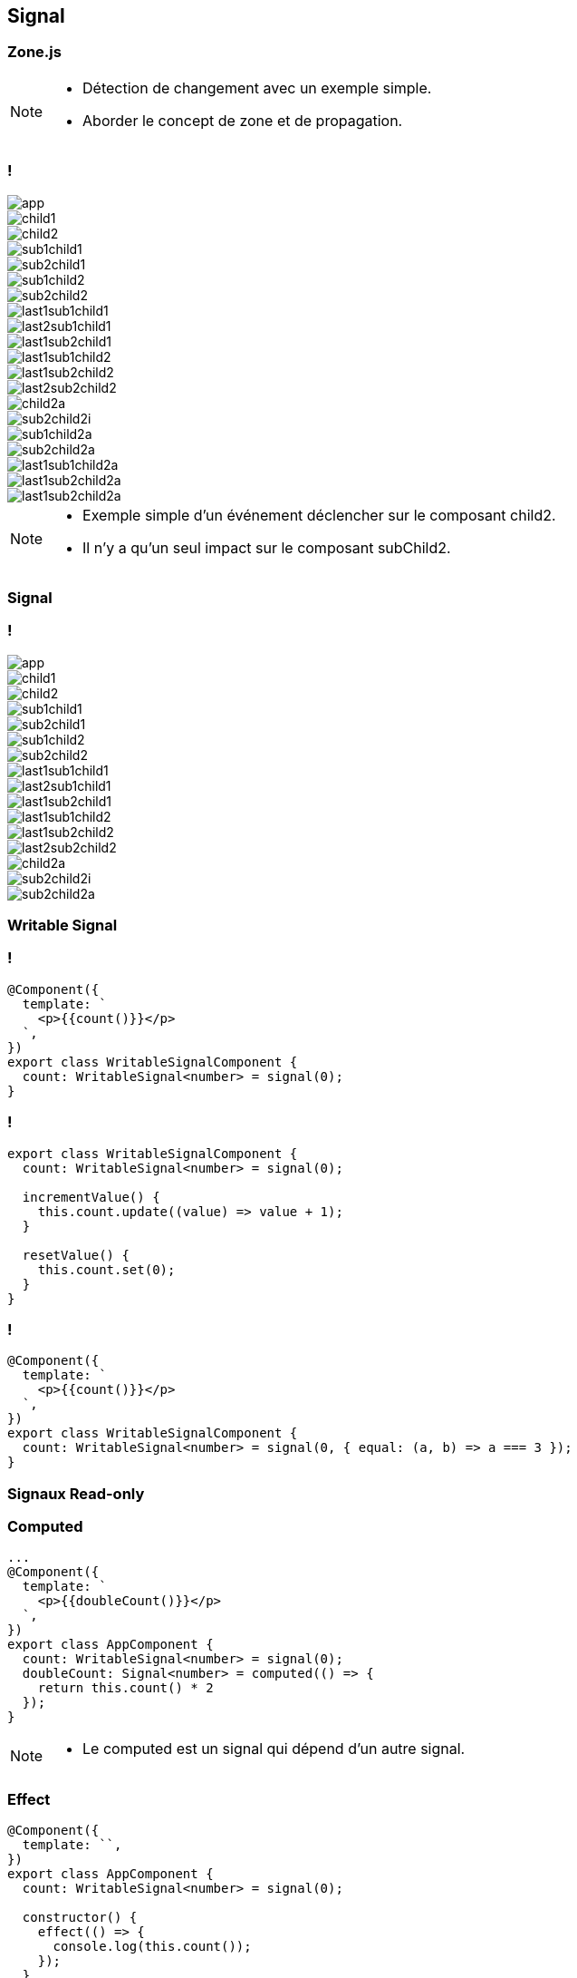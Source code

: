 == [.title]#Signal#

=== [.sub_title]#Zone.js#

[NOTE.speaker]
--
* Détection de changement avec un exemple simple.
* Aborder le concept de zone et de propagation.
--

=== !

--
[.arbo]
image::images/signal/app.png[]

--

[%step]
--
[.arbo-2-1]
image::images/signal/child1.png[]

[.arbo-2-2]
image::images/signal/child2.png[]
--

[%step]
--
[.arbo-3-1]
image::images/signal/sub1child1.png[]

[.arbo-3-2]
image::images/signal/sub2child1.png[]

[.arbo-3-3]
image::images/signal/sub1child2.png[]

[.arbo-3-4]
image::images/signal/sub2child2.png[]
--

[%step]
--
[.arbo-4-1]
image::images/signal/last1sub1child1.png[]

[.arbo-4-2]
image::images/signal/last2sub1child1.png[]

[.arbo-4-3]
image::images/signal/last1sub2child1.png[]

[.arbo-4-4]
image::images/signal/last1sub1child2.png[]

[.arbo-4-5]
image::images/signal/last1sub2child2.png[]

[.arbo-4-6]
image::images/signal/last2sub2child2.png[]
--

[%step]
--
[.arbo-2-2]
image::images/signal/child2a.png[]
--

[%step]
--
[.arbo-3-4]
image::images/signal/sub2child2i.png[]
--

[%step]
--
[.arbo-3-3]
image::images/signal/sub1child2a.png[]
[.arbo-3-4]
image::images/signal/sub2child2a.png[]
--

[%step]
--
[.arbo-4-4]
image::images/signal/last1sub1child2a.png[]
[.arbo-4-5]
image::images/signal/last1sub2child2a.png[]
[.arbo-4-6]
image::images/signal/last1sub2child2a.png[]
--

[NOTE.speaker]
--
* Exemple simple d'un événement déclencher sur le composant child2.
* Il n'y a qu'un seul impact sur le composant subChild2.
--

=== [.sub_title]#Signal#

=== !

--
[.arbo]
image::images/signal/app.png[]

[.arbo-2-1]
image::images/signal/child1.png[]

[.arbo-2-2]
image::images/signal/child2.png[]

[.arbo-3-1]
image::images/signal/sub1child1.png[]

[.arbo-3-2]
image::images/signal/sub2child1.png[]

[.arbo-3-3]
image::images/signal/sub1child2.png[]

[.arbo-3-4]
image::images/signal/sub2child2.png[]

[.arbo-4-1]
image::images/signal/last1sub1child1.png[]

[.arbo-4-2]
image::images/signal/last2sub1child1.png[]

[.arbo-4-3]
image::images/signal/last1sub2child1.png[]

[.arbo-4-4]
image::images/signal/last1sub1child2.png[]

[.arbo-4-5]
image::images/signal/last1sub2child2.png[]

[.arbo-4-6]
image::images/signal/last2sub2child2.png[]
--

[%step]
--
[.arbo-2-2]
image::images/signal/child2a.png[]
--

[%step]
--
[.arbo-3-4]
image::images/signal/sub2child2i.png[]
--

[%step]
--
[.arbo-3-4]
image::images/signal/sub2child2a.png[]
--

=== [.sub_title]#Writable Signal#

=== !

[source,typescript, highlight="7|3"]
----
@Component({
  template: `
    <p>{{count()}}</p>
  `,
})
export class WritableSignalComponent {
  count: WritableSignal<number> = signal(0);
}
----

=== !

[source,typescript, highlight="4|5|8|9"]
----
export class WritableSignalComponent {
  count: WritableSignal<number> = signal(0);

  incrementValue() {
    this.count.update((value) => value + 1);
  }

  resetValue() {
    this.count.set(0);
  }
}
----

=== !

[source,typescript, highlight="7"]
----
@Component({
  template: `
    <p>{{count()}}</p>
  `,
})
export class WritableSignalComponent {
  count: WritableSignal<number> = signal(0, { equal: (a, b) => a === 3 });
}
----

=== [.sub_title]#Signaux Read-only#


[%auto-animate]
=== [.sub_title]#Computed#

[source,typescript,linenums, data-id=computed, highlight="8|9..11|4"]
----
...
@Component({
  template: `
    <p>{{doubleCount()}}</p>
  `,
})
export class AppComponent {
  count: WritableSignal<number> = signal(0);
  doubleCount: Signal<number> = computed(() => {
    return this.count() * 2
  });
}
----

[NOTE.speaker]
--
* Le computed est un signal qui dépend d'un autre signal.
--

[%auto-animate]
=== [.sub_title]#Effect#

[source,typescript, highlight="5|8..10"]
----
@Component({
  template: ``,
})
export class AppComponent {
  count: WritableSignal<number> = signal(0);

  constructor() {
    effect(() => {
      console.log(this.count());
    });
  }
}
----
=== !

[source,typescript, highlight="4..6|1,12|3|11|2,7..9|13"]
----
  constructor() {
    effect((onCleanup: Function) => {
      this.count.set(0)
      if(this.count() === 3) {
        //REQUEST HTTP
      }
      onCleanup(() => {
        //UNSUBSCRIBE
      });
    }, {
      allowSignalWrites: true,
      injector: this.injector,
      manualCleanup: true
    });
----

[%auto-animate]
=== [.sub_title]#Preview Time#


image::images/signal/slalom.gif[]

[%auto-animate]
=== [.sub_title]#Bindings#

[source,typescript,data-id=component, highlight="2|3|4..6"]
----
export class InputChildComponent {
  disabled = input(false);
  checked = model(false);
  toggle() {
    this.checked.set(!this.checked());
  }
}
----

[source,html,hightlight]
----
<app-input-child [disabled]="disabled()"
                 [(checked)]="checked"></app-input-child>
----

[%auto-animate]
=== [.sub_title]#View & content queries#

[source,typescript,data-id=component, highlight="..|4,9|5,10"]
----
@Component({
  imports: [RouterLink],
  template: `
    <div #map id="myMap"></div>
    <ng-content></ng-content>
  `
})
export class QueriesExampleComponent {
  map = viewChild.required('map', { read: ElementRef });
  links = contentChildren(RouterLink, { descendants: true });
}
----

[%auto-animate]
=== [.sub_title]#RxJS Interop#

[%auto-animate]
=== [.sub_title]#RxJS Interop#

[source,typescript,data-id=component, highlight="1|3"]
----
const users = Signal<User[]> = toSignal(users$);

const todoList$: Observable<Task[]> = toObservable(todoList);
----

=== !

image::images/signal/signal-observable.png[width=80%]


